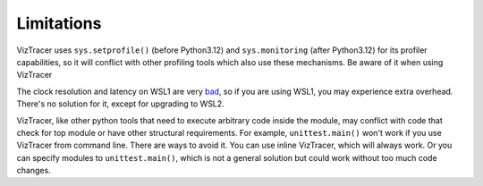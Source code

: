 Limitations
===========

VizTracer uses ``sys.setprofile()`` (before Python3.12) and ``sys.monitoring`` (after Python3.12) for its profiler capabilities,
so it will conflict with other profiling tools which also use these mechanisms. Be aware of it when using VizTracer

The clock resolution and latency on WSL1 are very `bad <https://github.com/microsoft/WSL/issues/77>`_, so if you are using WSL1, you may experience extra overhead.
There's no solution for it, except for upgrading to WSL2.

VizTracer, like other python tools that need to execute arbitrary code inside the module,
may conflict with code that check for top module or have other structural requirements.
For example, ``unittest.main()`` won't work if you use VizTracer from command line. 
There are ways to avoid it. You can use inline VizTracer, which will always work.
Or you can specify modules to ``unittest.main()``, which is not a general solution but could work without too much code changes.
